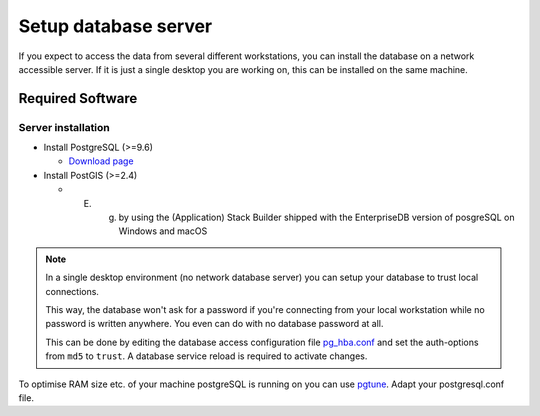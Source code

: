 Setup database server
=====================

If you expect to access the data from several different workstations, you can
install the database on a network accessible server. If it is just a single
desktop you are working on, this can be installed on the same machine.

Required Software
-----------------

Server installation
~~~~~~~~~~~~~~~~~~~

* Install PostgreSQL (>=9.6)

  * `Download page <http://www.postgresql.org/download>`_

* Install PostGIS (>=2.4)

  * E. g. by using the (Application) Stack Builder shipped with the EnterpriseDB version of posgreSQL on Windows and macOS
  
.. note::

 In a single desktop environment (no network database server) you can setup
 your database to trust local connections.

 This way, the database won't ask for a password if you're connecting from your
 local workstation while no password is written  anywhere. You even can do
 with no database password at all.

 This can be done by editing the database access configuration file
 `pg_hba.conf <http://www.postgresql.org/docs/devel/static/auth-pg-hba-conf.html>`_
 and set the auth-options from ``md5`` to ``trust``. A database service reload
 is required to activate changes.

To optimise RAM size etc. of your machine postgreSQL is running on you can use `pgtune <http://www.pgtune.leopard.in.ua/#/>`_. Adapt your postgresql.conf file.
